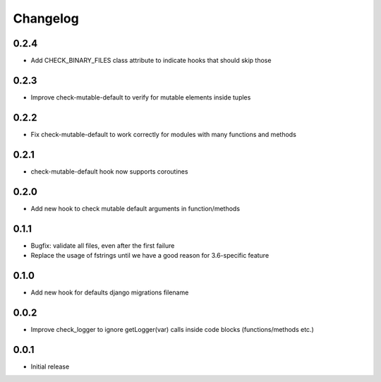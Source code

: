 Changelog
---------

0.2.4
~~~~~

* Add CHECK_BINARY_FILES class attribute to indicate hooks that should skip those

0.2.3
~~~~~

* Improve check-mutable-default to verify for mutable elements inside tuples

0.2.2
~~~~~

* Fix check-mutable-default to work correctly for modules with many functions and methods

0.2.1
~~~~~

* check-mutable-default hook now supports coroutines

0.2.0
~~~~~

* Add new hook to check mutable default arguments in function/methods

0.1.1
~~~~~

* Bugfix: validate all files, even after the first failure
* Replace the usage of fstrings until we have a good reason for 3.6-specific feature

0.1.0
~~~~~

* Add new hook for defaults django migrations filename

0.0.2
~~~~~

* Improve check_logger to ignore getLogger(var) calls inside code blocks (functions/methods etc.)

0.0.1
~~~~~

* Initial release
